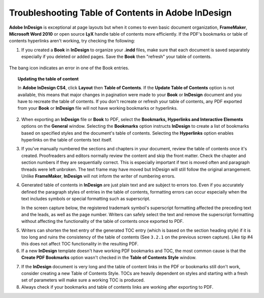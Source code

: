 Troubleshooting Table of Contents in Adobe InDesign
=======================================================

**Adobe InDesign** is exceptional at page layouts but when it comes to even basic document organization, **FrameMaker**, **Microsoft Word 2010** or open source **LyX** handle table of contents more efficiently. If the PDF's bookmarks or table of contents hyperlinks aren't working, try checking the following:

1. If you created a **Book** in **InDesign** to organize your **.indd** files, make sure that each document is saved separately especially if you deleted or added pages. Save the **Book** then "refresh" your table of contents.

.. figure:: images/ind_toc1.png
    :align: center

    The bang icon indicates an error in one of the Book entries.


.. topic:: Updating the table of content

    In **Adobe InDesign CS4**, click **Layout** then **Table of Contents**. If the **Update Table of Contents** option is not available, this means that major changes in pagination were made to your **Book** or **InDesign** document and you have to recreate the table of contents. If you don't recreate or refresh your table of contents, any PDF exported from your **Book** or **InDesign** file will not have working bookmarks or hyperlinks.

    .. image:: images/ind_toc2.png
        :align: center

2. When exporting an **InDesign** file or **Book** to PDF, select the **Bookmarks, Hyperlinks and Interactive Elements** options on the **General** window. Selecting the **Bookmarks** option instructs **InDesign** to create a list of bookmarks based on specified styles and the document's table of contents. Selecting the **Hyperlinks** option enables hyperlinks on the table of contents text itself.

.. image:: images/ind_toc3.png
    :align: center


3. If you've manually numbered the sections and chapters in your document, review the table of contents once it's created. Proofreaders and editors normally review the content and skip the front matter. Check the chapter and section numbers if they are sequentially correct. This is especially important if text is moved often and paragraph threads were left unbroken. The text frame may have moved but InDesign will still follow the original arrangement. Unlike **FrameMaker**, **InDesign** will not inform the writer of numbering errors.

.. image:: images/ind_toc4.png
    :align: center

4. Generated table of contents in **InDesign** are just plain text and are subject to errors too. Even if you accurately defined the paragraph styles of entries in the table of contents, formatting errors can occur especially when the text includes symbols or special formatting such as superscript.

   In the screen capture below, the registered trademark symbol's superscript formatting affected the preceding text and the leads, as well as the page number. Writers can safely select the text and remove the superscript formatting without affecting the functionality of the table of contents once exported to PDF.

.. image:: images/ind_toc5.png
    :align: center

5. Writers can shorten the text entry of the generated TOC entry (which is based on the section heading style) if it is too long and ruins the consistency of the table of contents (See ``3.2.1`` on the previous screen capture). Like tip #4 this does not affect TOC functionality in the resulting PDF.

6. If a new **InDesign** template doesn't have working PDF bookmarks and TOC, the most common cause is that the **Create PDF Bookmarks** option wasn't checked in the **Table of Contents Style** window.

.. image:: images/ind_toc6.png
    :align: center


7. If the **InDesign** document is very long and the table of content links in the PDF or bookmarks still don't work, consider creating a new Table of Contents Style. TOCs are heavily dependent on styles and starting with a fresh set of parameters will make sure a working TOC is produced.

8. Always check if your bookmarks and table of contents links are working after exporting to PDF.
